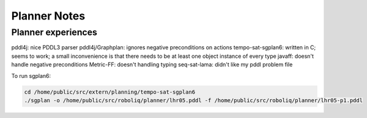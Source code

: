 Planner Notes
=============

Planner experiences
-------------------

pddl4j: nice PDDL3 parser
pddl4j/Graphplan: ignores negative preconditions on actions
tempo-sat-sgplan6: written in C; seems to work; a small inconvenience is that there needs to be at least one object instance of every type
javaff: doesn't handle negative preconditions
Metric-FF: doesn't handling typing
seq-sat-lama: didn't like my pddl problem file

To run sgplan6:

.. code-block:: sh

  cd /home/public/src/extern/planning/tempo-sat-sgplan6
  ./sgplan -o /home/public/src/roboliq/planner/lhr05.pddl -f /home/public/src/roboliq/planner/lhr05-p1.pddl
